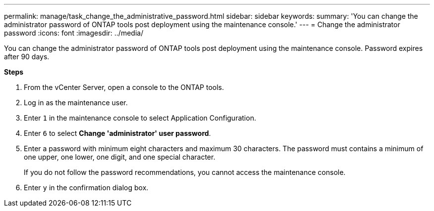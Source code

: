 ---
permalink: manage/task_change_the_administrative_password.html
sidebar: sidebar
keywords:
summary: 'You can change the administrator password of ONTAP tools post deployment using the maintenance console.'
---
= Change the administrator password
:icons: font
:imagesdir: ../media/

[.lead]
You can change the administrator password of ONTAP tools post deployment using the maintenance console. Password expires after 90 days.

*Steps*

. From the vCenter Server, open a console to the ONTAP tools.
. Log in as the maintenance user.
. Enter `1` in the maintenance console to select Application Configuration.
. Enter `6` to select *Change 'administrator' user password*.
. Enter a password with minimum eight characters and maximum 30 characters. The password must contains a minimum of one upper, one lower, one digit, and one special character.
+
If you do not follow the password recommendations, you cannot access the maintenance console.
. Enter `y` in the confirmation dialog box.

